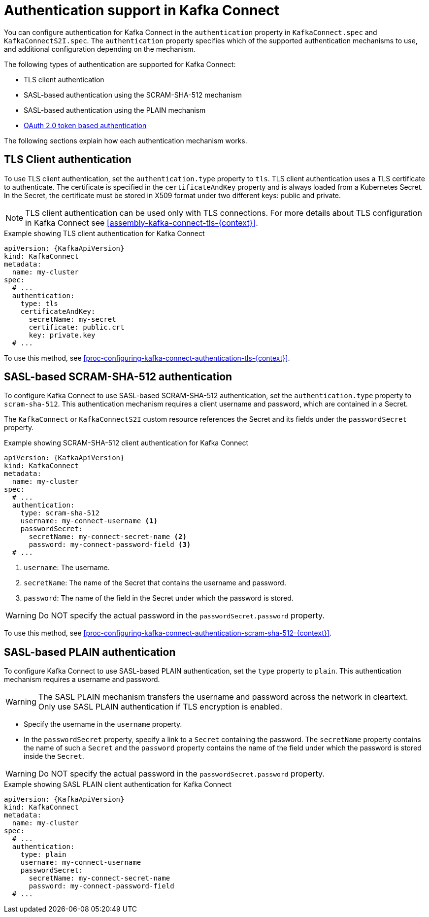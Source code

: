 // Module included in the following assemblies:
//
// assembly-kafka-connect-tls.adoc

[id='con-kafka-connect-authentication{context}']
= Authentication support in Kafka Connect

You can configure authentication for Kafka Connect in the `authentication` property in `KafkaConnect.spec` and `KafkaConnectS2I.spec`. 
The `authentication` property specifies which of the supported authentication mechanisms to use, and additional configuration depending on the mechanism.

The following types of authentication are supported for Kafka Connect:

* TLS client authentication
* SASL-based authentication using the SCRAM-SHA-512 mechanism
* SASL-based authentication using the PLAIN mechanism
* xref:assembly-oauth-authentication_str[OAuth 2.0 token based authentication]

The following sections explain how each authentication mechanism works. 

== TLS Client authentication

To use TLS client authentication, set the `authentication.type` property to `tls`.
TLS client authentication uses a TLS certificate to authenticate.
The certificate is specified in the `certificateAndKey` property and is always loaded from a Kubernetes Secret.
In the Secret, the certificate must be stored in X509 format under two different keys: public and private.

NOTE: TLS client authentication can be used only with TLS connections.
For more details about TLS configuration in Kafka Connect see xref:assembly-kafka-connect-tls-{context}[].

.Example showing TLS client authentication for Kafka Connect
[source,yaml,subs=attributes+]
----
apiVersion: {KafkaApiVersion}
kind: KafkaConnect
metadata:
  name: my-cluster
spec:
  # ...
  authentication:
    type: tls
    certificateAndKey:
      secretName: my-secret
      certificate: public.crt
      key: private.key
  # ...
----

To use this method, see xref:proc-configuring-kafka-connect-authentication-tls-{context}[].

== SASL-based SCRAM-SHA-512 authentication

To configure Kafka Connect to use SASL-based SCRAM-SHA-512 authentication, set the `authentication.type` property to `scram-sha-512`.
This authentication mechanism requires a client username and password, which are contained in a Secret.

The `KafkaConnect` or `KafkaConnectS2I` custom resource references the Secret and its fields under the `passwordSecret` property. 

.Example showing SCRAM-SHA-512 client authentication for Kafka Connect
[source,yaml,subs=attributes+]
----
apiVersion: {KafkaApiVersion}
kind: KafkaConnect
metadata:
  name: my-cluster
spec:
  # ...
  authentication:
    type: scram-sha-512
    username: my-connect-username <1>
    passwordSecret:
      secretName: my-connect-secret-name <2>
      password: my-connect-password-field <3>
  # ...
----

<1> `username`: The username.

<2> `secretName`: The name of the Secret that contains the username and password.

<3> `password`: The name of the field in the Secret under which the password is stored.

[WARNING]
====
Do NOT specify the actual password in the `passwordSecret.password` property.
====

To use this method, see xref:proc-configuring-kafka-connect-authentication-scram-sha-512-{context}[].

== SASL-based PLAIN authentication

To configure Kafka Connect to use SASL-based PLAIN authentication, set the `type` property to `plain`.
This authentication mechanism requires a username and password.

WARNING: The SASL PLAIN mechanism transfers the username and password across the network in cleartext.
Only use SASL PLAIN authentication if TLS encryption is enabled.

* Specify the username in the `username` property.
* In the `passwordSecret` property, specify a link to a `Secret` containing the password. The `secretName` property contains the name of such a `Secret` and the `password` property contains the name of the field under which the password is stored inside the `Secret`.

[WARNING]
====
Do NOT specify the actual password in the `passwordSecret.password` property.
====

.Example showing SASL PLAIN client authentication for Kafka Connect
[source,yaml,subs=attributes+]
----
apiVersion: {KafkaApiVersion}
kind: KafkaConnect
metadata:
  name: my-cluster
spec:
  # ...
  authentication:
    type: plain
    username: my-connect-username
    passwordSecret:
      secretName: my-connect-secret-name
      password: my-connect-password-field
  # ...
----
